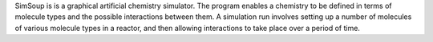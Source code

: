 .. title: SimSoup
.. slug: simsoup
.. date: 2013-03-04
.. tags: Reactions, GPL, C++
.. link: http://www.simsoup.info/SimSoup.htm
.. category: Open Source
.. type: text open_source
.. comments: 

SimSoup is is a graphical artificial chemistry simulator. The program enables a chemistry to be defined in terms of molecule types and the possible interactions between them. A simulation run involves setting up a number of molecules of various molecule types in a reactor, and then allowing interactions to take place over a period of time.
